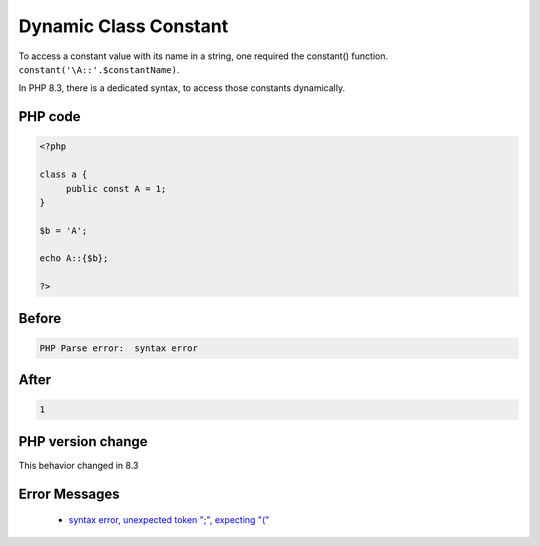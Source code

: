 .. _`dynamic-class-constant`:

Dynamic Class Constant
======================
.. meta::
	:description:
		Dynamic Class Constant: To access a constant value with its name in a string, one required the constant() function.
	:twitter:card: summary_large_image
	:twitter:site: @exakat
	:twitter:title: Dynamic Class Constant
	:twitter:description: Dynamic Class Constant: To access a constant value with its name in a string, one required the constant() function
	:twitter:creator: @exakat
	:twitter:image:src: https://php-changed-behaviors.readthedocs.io/en/latest/_static/logo.png
	:og:image: https://php-changed-behaviors.readthedocs.io/en/latest/_static/logo.png
	:og:title: Dynamic Class Constant
	:og:type: article
	:og:description: To access a constant value with its name in a string, one required the constant() function
	:og:url: https://php-tips.readthedocs.io/en/latest/tips/dynamicClassConstant.html
	:og:locale: en

To access a constant value with its name in a string, one required the constant() function. ``constant('\A::'.$constantName)``.



In PHP 8.3, there is a dedicated syntax, to access those constants dynamically. 



PHP code
________
.. code-block:: php

   <?php
   
   class a {
   	public const A = 1;
   }
   
   $b = 'A';
   
   echo A::{$b};
   
   ?>

Before
______
.. code-block:: output

   PHP Parse error:  syntax error

After
______
.. code-block:: output

   1


PHP version change
__________________
This behavior changed in 8.3


Error Messages
______________

  + `syntax error, unexpected token ";", expecting "(" <https://php-errors.readthedocs.io/en/latest/messages/syntax-error%2C-unexpected-token-%22%3B%22%2C-expecting-%22%28%22.html>`_



